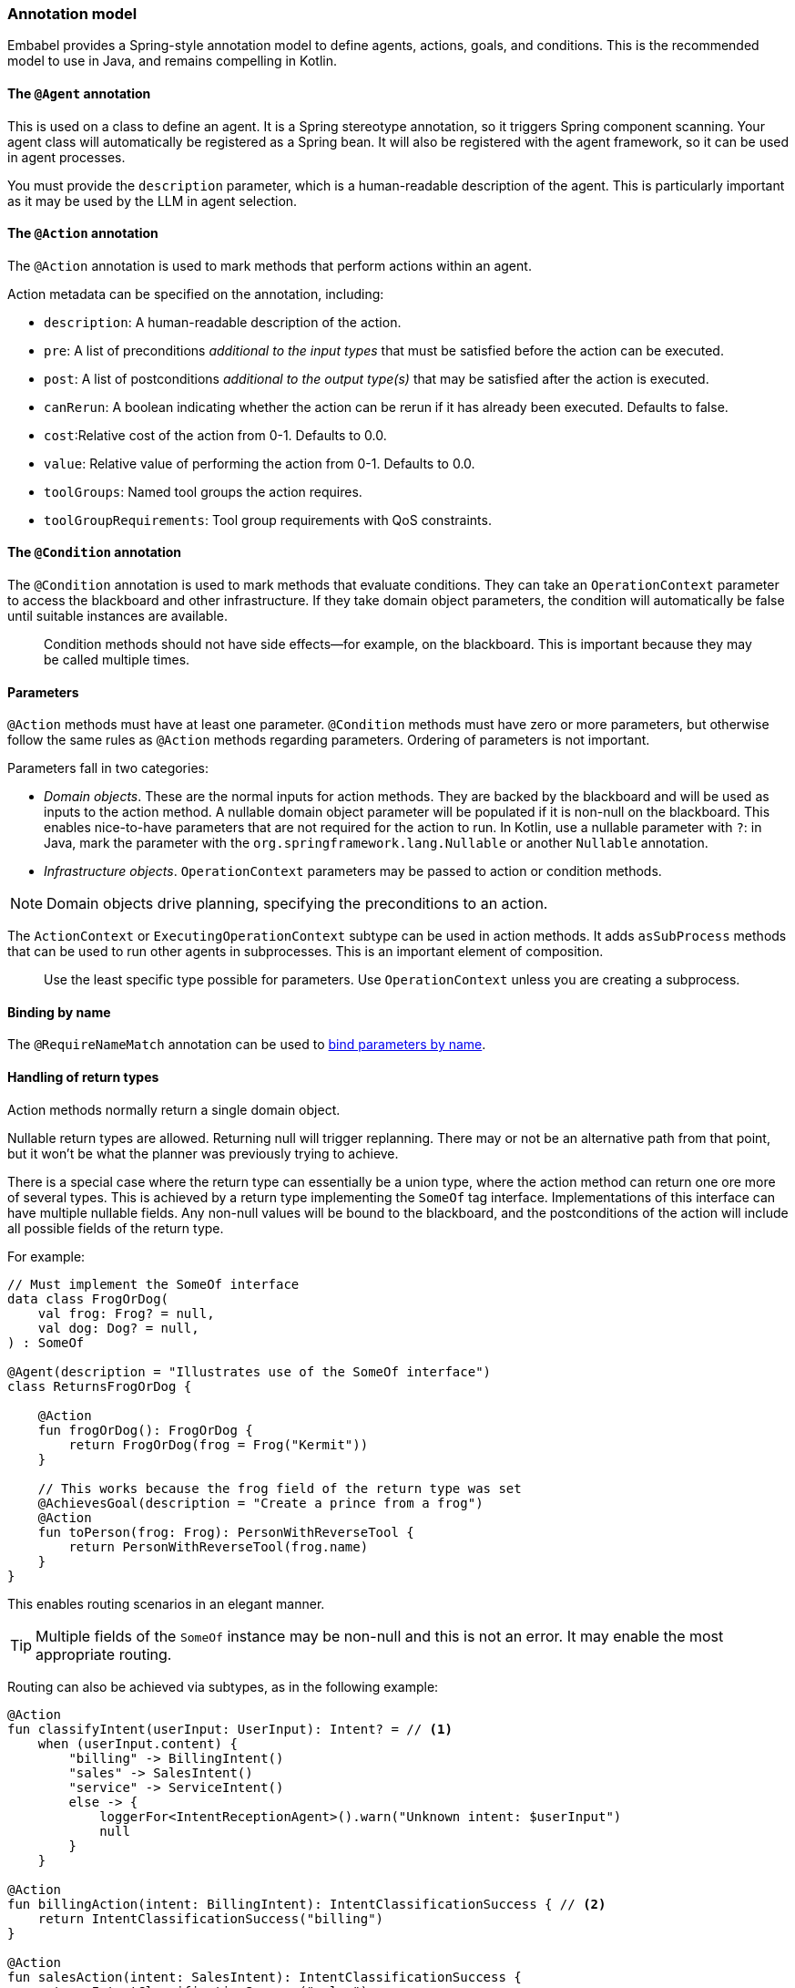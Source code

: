 [[reference.annotations]]
=== Annotation model

Embabel provides a Spring-style annotation model to define agents, actions, goals, and conditions.
This is the recommended model to use in Java, and remains compelling in Kotlin.

==== The `@Agent` annotation

This is used on a class to define an agent.
It is a Spring stereotype annotation, so it triggers Spring component scanning.
Your agent class will automatically be registered as a Spring bean.
It will also be registered with the agent framework, so it can be used in agent processes.

You must provide the `description` parameter, which is a human-readable description of the agent.
This is particularly important as it may be used by the LLM in agent selection.

==== The `@Action` annotation

The `@Action` annotation is used to mark methods that perform actions within an agent.

Action metadata can be specified on the annotation, including:

- `description`: A human-readable description of the action.
- `pre`: A list of preconditions _additional to the input types_ that must be satisfied before the action can be executed.
- `post`: A list of postconditions _additional to the output type(s)_ that may be satisfied after the action is executed.
- `canRerun`: A boolean indicating whether the action can be rerun if it has already been executed.
Defaults to false.
- `cost`:Relative cost of the action from 0-1. Defaults to 0.0.
- `value`: Relative value of performing the action from 0-1. Defaults to 0.0.
- `toolGroups`: Named tool groups the action requires.
- `toolGroupRequirements`: Tool group requirements with QoS constraints.

//TODO: (jasper notes) Provide links to detailed docs for pre, post, canRerun, cost, etc. Also brief code example is useful here.

==== The `@Condition` annotation

The `@Condition` annotation is used to mark methods that evaluate conditions.
They can take an `OperationContext` parameter to access the blackboard and other infrastructure.
If they take domain object parameters, the condition will automatically be false until suitable instances are available.

> Condition methods should not have side effects--for example, on the blackboard.
This is important because they may be called multiple times.

//TODO (jasper notes) Provide a simple illustrative example with story-telling and supporting code example.

==== Parameters

`@Action` methods must have at least one parameter.
`@Condition` methods must have zero or more parameters, but otherwise follow the same rules as `@Action` methods regarding parameters.
Ordering of parameters is not important.

Parameters fall in two categories:

* _Domain objects_.
These are the normal inputs for action methods.
They are backed by the blackboard and will be used as inputs to the action method.
A nullable domain object parameter will be populated if it is non-null on the blackboard.
This enables nice-to-have parameters that are not required for the action to run.
In Kotlin, use a nullable parameter with `?`: in Java, mark the parameter with the `org.springframework.lang.Nullable` or another `Nullable` annotation.

* _Infrastructure objects_. `OperationContext` parameters may be passed to action or condition methods.

NOTE: Domain objects drive planning, specifying the preconditions to an action.

The `ActionContext` or `ExecutingOperationContext` subtype can be used in action methods.
It adds `asSubProcess` methods that can be used to run other agents in subprocesses.
This is an important element of composition.

> Use the least specific type possible for parameters.
Use `OperationContext` unless you are creating a subprocess.

==== Binding by name

The `@RequireNameMatch` annotation can be used to <<reference.flow__binding, bind parameters by name>>.

//TODO: (jasper notes) Provide an illustrative code example here.

==== Handling of return types

Action methods normally return a single domain object.

Nullable return types are allowed.
Returning null will trigger replanning.
There may or not be an alternative path from that point, but it won't be what the planner
was previously trying to achieve.

//TODO: (jasper notes) A diagram showing this would be super cool here.

There is a special case where the return type can essentially be a union type, where the action method can return one ore more of several types.
This is achieved by a return type implementing the `SomeOf` tag interface.
Implementations of this interface can have multiple nullable fields.
Any non-null values will be bound to the blackboard, and the postconditions of the action will include all possible fields of the return type.

For example:

[source,kotlin]
----
// Must implement the SomeOf interface
data class FrogOrDog(
    val frog: Frog? = null,
    val dog: Dog? = null,
) : SomeOf

@Agent(description = "Illustrates use of the SomeOf interface")
class ReturnsFrogOrDog {

    @Action
    fun frogOrDog(): FrogOrDog {
        return FrogOrDog(frog = Frog("Kermit"))
    }

    // This works because the frog field of the return type was set
    @AchievesGoal(description = "Create a prince from a frog")
    @Action
    fun toPerson(frog: Frog): PersonWithReverseTool {
        return PersonWithReverseTool(frog.name)
    }
}
----

This enables routing scenarios in an elegant manner.

TIP: Multiple fields of the `SomeOf` instance may be non-null and this is not an error.
It may enable the most appropriate routing.

Routing can also be achieved via subtypes, as in the following example:

[source,kotlin]
----
@Action
fun classifyIntent(userInput: UserInput): Intent? = // <1>
    when (userInput.content) {
        "billing" -> BillingIntent()
        "sales" -> SalesIntent()
        "service" -> ServiceIntent()
        else -> {
            loggerFor<IntentReceptionAgent>().warn("Unknown intent: $userInput")
            null
        }
    }

@Action
fun billingAction(intent: BillingIntent): IntentClassificationSuccess { // <2>
    return IntentClassificationSuccess("billing")
}

@Action
fun salesAction(intent: SalesIntent): IntentClassificationSuccess {
    return IntentClassificationSuccess("sales")
}

// ...
----

<1> Classification action returns supertype `Intent`. Real classification would likely use an LLM.
<2> `billingAction` and other action methods takes a subtype of `Intent`, so will only be invoked if the classification action returned that subtype.


==== Action method implementation

Embabel makes it easy to seamlessly integrate LLM invocation and application code, using common types.
An `@Action` method is a normal method, and can use any libraries or frameworks you like.

The only special thing about it is its ability to use the `OperationContext` parameter to access the blackboard and invoke LLMs.

==== The `@AchievesGoal` annotation

The `@AchievesGoal` annotation can be added to an `@Action` method to indicate that the completion of the action achieves a specific goal.

==== Implementing the `StuckHandler` interface

If an annotated agent class implements the `StuckHandler` interface, it can handle situations where an action is stuck itself.
For example, it can add data to the blackboard.

//TODO: (japer notes) Provide concrete examples of when StuckHandler is useful.

Example:

[source,kotlin]
----
@Agent(
    description = "self unsticking agent",
)
class SelfUnstickingAgent : StuckHandler {

    // The agent will get stuck as there's no dog to convert to a frog
    @Action
    @AchievesGoal(description = "the big goal in the sky")
    fun toFrog(dog: Dog): Frog {
        return Frog(dog.name)
    }

    // This method will be called when the agent is stuck
    override fun handleStuck(agentProcess: AgentProcess): StuckHandlerResult {
        called = true
        agentProcess.addObject(Dog("Duke"))
        return StuckHandlerResult(
            message = "Unsticking myself",
            handler = this,
            code = StuckHandlingResultCode.REPLAN,
            agentProcess = agentProcess,
        )
    }
}
----

==== Advanced Usage: Nested processes

An `@Action` method can invoke another agent process.
This is often done to use a stereotyped process that is composed using the DSL.

Use the `ActionContext.asSubProcess` method to create a sub-process from the action context.

For example:

[source,kotlin]
----
@Action
fun report(
    reportRequest: ReportRequest,
    context: ActionContext,
): ScoredResult<Report, SimpleFeedback> = context.asSubProcess(
    // Will create an agent sub process with strong typing
    EvaluatorOptimizer.generateUntilAcceptable(
        maxIterations = 5,
        generator = {
            it.promptRunner().withToolGroup(CoreToolGroups.WEB).create(
                """
        Given the topic, generate a detailed report in ${reportRequest.words} words.

        # Topic
        ${reportRequest.topic}

        # Feedback
        ${it.input ?: "No feedback provided"}
                """.trimIndent()
            )
        },
        evaluator = {
            it.promptRunner().withToolGroup(CoreToolGroups.WEB).create(
                """
        Given the topic and word count, evaluate the report and provide feedback
        Feedback must be a score between 0 and 1, where 1 is perfect.

        # Report
        ${it.input.report}

        # Report request:

        ${reportRequest.topic}
        Word count: ${reportRequest.words}
        """.trimIndent()
            )
        },
    ))
----

